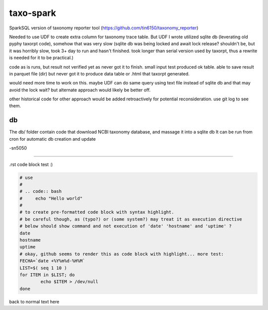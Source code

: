 
taxo-spark
==========

SparkSQL version of 
taxonomy reporter tool (https://github.com/tin6150/taxonomy_reporter)

Needed to use UDF to create extra column for taxonomy trace table.
But UDF I wrote utilized sqlite db (leverating old pyphy taxorpt code),
somehow that was very slow 
(sqlite db was being locked and await lock release?  shouldn't be, but it was horribly slow,
took 3+ day to run and hasn't finished.  took longer than serial version used by taxorpt,
thus a rewrite is needed for it to be practical.)


code as is runs, but result not verified yet as never got it to finish.
small input test produced ok table.  able to save result in parquet file (dir)
but never got it to produce data table or .html that taxorpt generated.

would need more time to work on this.  
maybe UDF can do same query using text file instead of sqlite db and that may avoid the lock wait?
but alternate approach would likely be better off.

other historical code for other approach would be added retroactively for potential reconsideration.
use git log to see them.


db
--

The db/ folder contain code that download NCBI taxonomy database, and massage it into a sqlite db
It can be run from cron for automatic db creation and update 



-sn5050

~~~~

.rst code block test :)


.. code:: bash

        # use 
        #
        # .. code:: bash 
        #     echo "Hello world"
        #
        # to create pre-formatted code block with syntax highlight.
        # be careful though, as (typo?) or (some system?) may treat it as execution directive
        # below should show command and not execution of 'date' 'hostname' and 'uptime' ?
        date 
        hostname
        uptime
        # okay, github seems to render this as code block with highlight... more test:
        FECHA=`date +%Y%m%d-%H%M`
        LIST=$( seq 1 10 )
        for ITEM in $LIST; do
                echo $ITEM > /dev/null 
        done

back to normal text here
